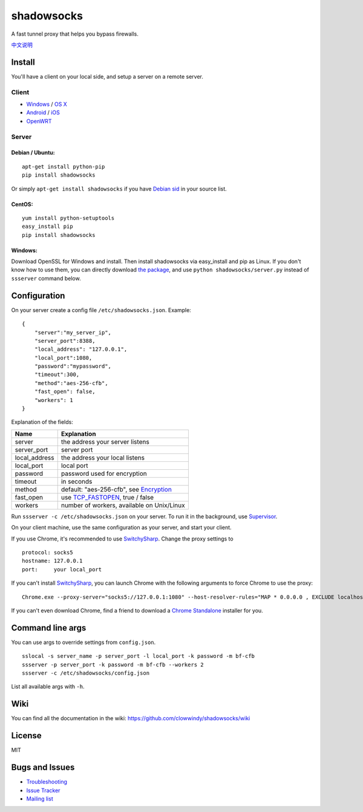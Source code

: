 shadowsocks
===========

|PyPI version| |Build Status|

A fast tunnel proxy that helps you bypass firewalls.

`中文说明 <https://github.com/clowwindy/shadowsocks/wiki/Shadowsocks-%E4%BD%BF%E7%94%A8%E8%AF%B4%E6%98%8E>`__

Install
-------

You'll have a client on your local side, and setup a server on a remote
server.

Client
~~~~~~

-  `Windows <https://github.com/clowwindy/shadowsocks/wiki/Ports-and-Clients#windows>`__
   / `OS
   X <https://github.com/shadowsocks/shadowsocks-iOS/wiki/Shadowsocks-for-OSX-Help>`__
-  `Android <https://github.com/clowwindy/shadowsocks/wiki/Ports-and-Clients#android>`__
   / `iOS <https://github.com/shadowsocks/shadowsocks-iOS/wiki/Help>`__
-  `OpenWRT <https://github.com/clowwindy/shadowsocks/wiki/Ports-and-Clients#openwrt>`__

Server
~~~~~~

Debian / Ubuntu:
^^^^^^^^^^^^^^^^

::

    apt-get install python-pip
    pip install shadowsocks

Or simply ``apt-get install shadowsocks`` if you have `Debian
sid <https://packages.debian.org/unstable/python/shadowsocks>`__ in your
source list.

CentOS:
^^^^^^^

::

    yum install python-setuptools
    easy_install pip
    pip install shadowsocks

Windows:
^^^^^^^^

Download OpenSSL for Windows and install. Then install shadowsocks via
easy\_install and pip as Linux. If you don't know how to use them, you
can directly download `the
package <https://pypi.python.org/pypi/shadowsocks>`__, and use
``python shadowsocks/server.py`` instead of ``ssserver`` command below.

Configuration
-------------

On your server create a config file ``/etc/shadowsocks.json``. Example:

::

    {
        "server":"my_server_ip",
        "server_port":8388,
        "local_address": "127.0.0.1",
        "local_port":1080,
        "password":"mypassword",
        "timeout":300,
        "method":"aes-256-cfb",
        "fast_open": false,
        "workers": 1
    }

Explanation of the fields:

+------------------+---------------------------------------------------------------------------------------------------------+
| Name             | Explanation                                                                                             |
+==================+=========================================================================================================+
| server           | the address your server listens                                                                         |
+------------------+---------------------------------------------------------------------------------------------------------+
| server\_port     | server port                                                                                             |
+------------------+---------------------------------------------------------------------------------------------------------+
| local\_address   | the address your local listens                                                                          |
+------------------+---------------------------------------------------------------------------------------------------------+
| local\_port      | local port                                                                                              |
+------------------+---------------------------------------------------------------------------------------------------------+
| password         | password used for encryption                                                                            |
+------------------+---------------------------------------------------------------------------------------------------------+
| timeout          | in seconds                                                                                              |
+------------------+---------------------------------------------------------------------------------------------------------+
| method           | default: "aes-256-cfb", see `Encryption <https://github.com/clowwindy/shadowsocks/wiki/Encryption>`__   |
+------------------+---------------------------------------------------------------------------------------------------------+
| fast\_open       | use `TCP\_FASTOPEN <https://github.com/clowwindy/shadowsocks/wiki/TCP-Fast-Open>`__, true / false       |
+------------------+---------------------------------------------------------------------------------------------------------+
| workers          | number of workers, available on Unix/Linux                                                              |
+------------------+---------------------------------------------------------------------------------------------------------+

Run ``ssserver -c /etc/shadowsocks.json`` on your server. To run it in
the background, use
`Supervisor <https://github.com/clowwindy/shadowsocks/wiki/Configure-Shadowsocks-with-Supervisor>`__.

On your client machine, use the same configuration as your server, and
start your client.

If you use Chrome, it's recommended to use
`SwitchySharp <https://chrome.google.com/webstore/detail/proxy-switchysharp/dpplabbmogkhghncfbfdeeokoefdjegm>`__.
Change the proxy settings to

::

    protocol: socks5
    hostname: 127.0.0.1
    port:     your local_port

If you can't install
`SwitchySharp <https://chrome.google.com/webstore/detail/proxy-switchysharp/dpplabbmogkhghncfbfdeeokoefdjegm>`__,
you can launch Chrome with the following arguments to force Chrome to
use the proxy:

::

    Chrome.exe --proxy-server="socks5://127.0.0.1:1080" --host-resolver-rules="MAP * 0.0.0.0 , EXCLUDE localhost"

If you can't even download Chrome, find a friend to download a `Chrome
Standalone <https://support.google.com/installer/answer/126299>`__
installer for you.

Command line args
-----------------

You can use args to override settings from ``config.json``.

::

    sslocal -s server_name -p server_port -l local_port -k password -m bf-cfb
    ssserver -p server_port -k password -m bf-cfb --workers 2
    ssserver -c /etc/shadowsocks/config.json

List all available args with ``-h``.

Wiki
----

You can find all the documentation in the wiki:
https://github.com/clowwindy/shadowsocks/wiki

License
-------

MIT

Bugs and Issues
---------------

-  `Troubleshooting <https://github.com/clowwindy/shadowsocks/wiki/Troubleshooting>`__
-  `Issue
   Tracker <https://github.com/clowwindy/shadowsocks/issues?state=open>`__
-  `Mailing list <http://groups.google.com/group/shadowsocks>`__

.. |PyPI version| image:: https://img.shields.io/pypi/v/shadowsocks.svg?style=flat
   :target: https://pypi.python.org/pypi/shadowsocks
.. |Build Status| image:: https://img.shields.io/travis/clowwindy/shadowsocks/master.svg?style=flat
   :target: https://travis-ci.org/clowwindy/shadowsocks
